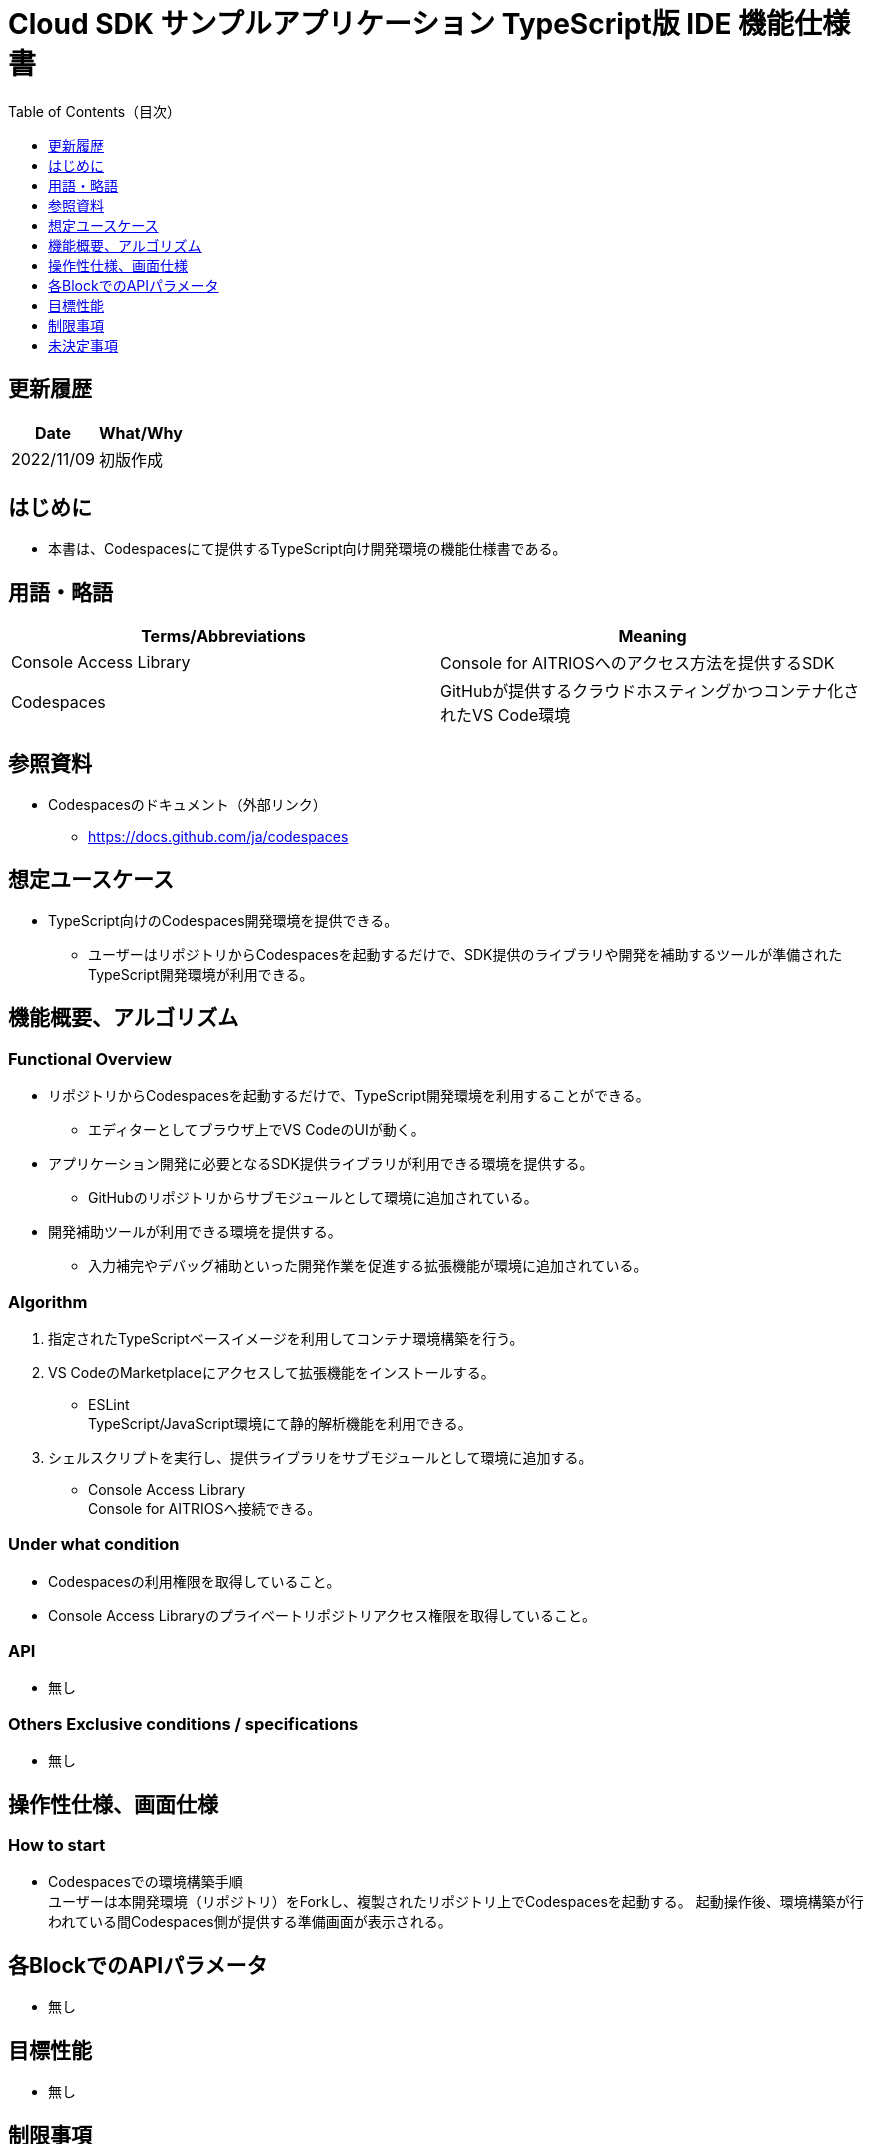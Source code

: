 = pass:[<br/>]Cloud SDK サンプルアプリケーション TypeScript版 IDE 機能仕様書
:toc:
:toclevels: 1
:toc-title: Table of Contents（目次）

== 更新履歴

|===
|Date |What/Why

|2022/11/09
|初版作成

|===

== はじめに

* 本書は、Codespacesにて提供するTypeScript向け開発環境の機能仕様書である。


== 用語・略語
|===
|Terms/Abbreviations |Meaning 

|Console Access Library
|Console for AITRIOSへのアクセス方法を提供するSDK

|Codespaces
|GitHubが提供するクラウドホスティングかつコンテナ化されたVS Code環境

|===

== 参照資料

* Codespacesのドキュメント（外部リンク）
** https://docs.github.com/ja/codespaces

== 想定ユースケース
* TypeScript向けのCodespaces開発環境を提供できる。
** ユーザーはリポジトリからCodespacesを起動するだけで、SDK提供のライブラリや開発を補助するツールが準備されたTypeScript開発環境が利用できる。

== 機能概要、アルゴリズム
=== Functional Overview
* リポジトリからCodespacesを起動するだけで、TypeScript開発環境を利用することができる。
** エディターとしてブラウザ上でVS CodeのUIが動く。

* アプリケーション開発に必要となるSDK提供ライブラリが利用できる環境を提供する。
** GitHubのリポジトリからサブモジュールとして環境に追加されている。

* 開発補助ツールが利用できる環境を提供する。
** 入力補完やデバッグ補助といった開発作業を促進する拡張機能が環境に追加されている。

=== Algorithm
. 指定されたTypeScriptベースイメージを利用してコンテナ環境構築を行う。
. VS CodeのMarketplaceにアクセスして拡張機能をインストールする。 
** ESLint +
TypeScript/JavaScript環境にて静的解析機能を利用できる。 

. シェルスクリプトを実行し、提供ライブラリをサブモジュールとして環境に追加する。
** Console Access Library +
Console for AITRIOSへ接続できる。

=== Under what condition
* Codespacesの利用権限を取得していること。 +
* Console Access Libraryのプライベートリポジトリアクセス権限を取得していること。

=== API
* 無し

=== Others Exclusive conditions / specifications
* 無し

== 操作性仕様、画面仕様
=== How to start 
* Codespacesでの環境構築手順 + 
ユーザーは本開発環境（リポジトリ）をForkし、複製されたリポジトリ上でCodespacesを起動する。
起動操作後、環境構築が行われている間Codespaces側が提供する準備画面が表示される。

== 各BlockでのAPIパラメータ
* 無し

== 目標性能
* 無し

== 制限事項
* 無し

== 未決定事項
* 無し
